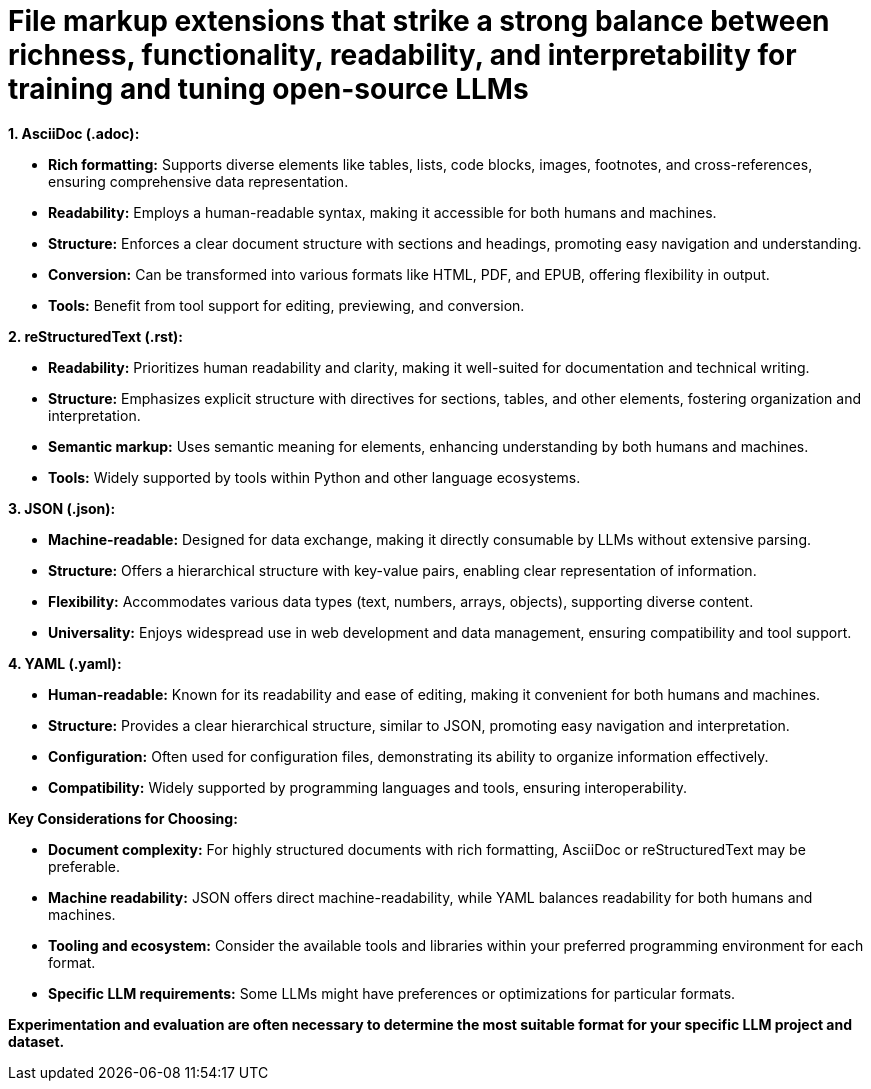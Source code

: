 # File markup extensions that strike a strong balance between richness, functionality, readability, and interpretability for training and tuning open-source LLMs

**1. AsciiDoc (.adoc):**

- **Rich formatting:** Supports diverse elements like tables, lists, code blocks, images, 
footnotes, and cross-references, ensuring comprehensive data representation.
- **Readability:** Employs a human-readable syntax, making it accessible for both humans and
machines.
- **Structure:** Enforces a clear document structure with sections and headings, promoting easy 
navigation and understanding.
- **Conversion:** Can be transformed into various formats like HTML, PDF, and EPUB, offering 
flexibility in output.
- **Tools:** Benefit from tool support for editing, previewing, and conversion.

**2. reStructuredText (.rst):**

- **Readability:** Prioritizes human readability and clarity, making it well-suited for 
documentation and technical writing.
- **Structure:** Emphasizes explicit structure with directives for sections, tables, and other 
elements, fostering organization and interpretation.
- **Semantic markup:** Uses semantic meaning for elements, enhancing understanding by both humans 
and machines.
- **Tools:** Widely supported by tools within Python and other language ecosystems.

**3. JSON (.json):**

- **Machine-readable:** Designed for data exchange, making it directly consumable by LLMs without 
extensive parsing.
- **Structure:** Offers a hierarchical structure with key-value pairs, enabling clear 
representation of information.
- **Flexibility:** Accommodates various data types (text, numbers, arrays, objects), supporting 
diverse content.
- **Universality:** Enjoys widespread use in web development and data management, ensuring 
compatibility and tool support.

**4. YAML (.yaml):**

- **Human-readable:** Known for its readability and ease of editing, making it convenient for both
humans and machines.
- **Structure:** Provides a clear hierarchical structure, similar to JSON, promoting easy 
navigation and interpretation.
- **Configuration:** Often used for configuration files, demonstrating its ability to organize 
information effectively.
- **Compatibility:** Widely supported by programming languages and tools, ensuring interoperability.

**Key Considerations for Choosing:**

- **Document complexity:** For highly structured documents with rich formatting, AsciiDoc or 
reStructuredText may be preferable.
- **Machine readability:** JSON offers direct machine-readability, while YAML balances readability 
for both humans and machines.
- **Tooling and ecosystem:** Consider the available tools and libraries within your preferred 
programming environment for each format.
- **Specific LLM requirements:** Some LLMs might have preferences or optimizations for particular 
formats.

**Experimentation and evaluation are often necessary to determine the most suitable format for your 
specific LLM project and dataset.**
